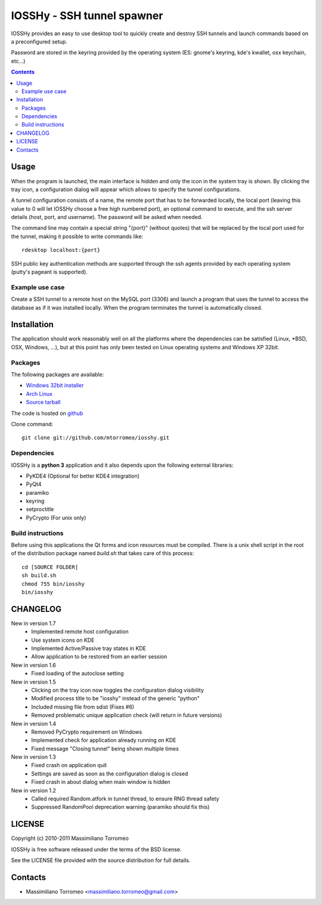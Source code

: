 IOSSHy - SSH tunnel spawner
===========================
IOSSHy provides an easy to use desktop tool to quickly create and destroy SSH tunnels and launch commands based on a preconfigured setup.

Password are stored in the keyring provided by the operating system (ES: gnome's keyring, kde's kwallet, osx keychain, etc...)

.. contents::

Usage
-----
When the program is launched, the main interface is hidden and only the icon in the system tray is shown.
By clicking the tray icon, a configuration dialog will appear which allows to specify the tunnel configurations.

A tunnel configuration consists of a name, the remote port that has to be forwarded locally, the local port (leaving this value to 0 will let IOSSHy choose a free high numbered port), an optional command to execute, and the ssh server details (host, port, and username). The password will be asked when needed.

The command line may contain a special string "{port}" (without quotes) that will be replaced by the local port used for the tunnel, making it possible to write commands like::

	rdesktop localhost:{port}

SSH public key authentication methods are supported through the ssh agents provided by each operating system (putty's pageant is supported).

Example use case
''''''''''''''''
Create a SSH tunnel to a remote host on the MySQL port (3306) and launch a program that uses the tunnel to access the database as if it was installed locally.
When the program terminates the tunnel is automatically closed.

Installation
------------
The application should work reasonably well on all the platforms where the dependencies can be satisfied (Linux, \*BSD, OSX, Windows, ...),
but at this point has only been tested on Linux operating systems and Windows XP 32bit.

Packages
''''''''
The following packages are available:

* `Windows 32bit installer <https://github.com/downloads/mtorromeo/iosshy/iosshy-win32-1.6.exe>`_
* `Arch Linux <http://aur.archlinux.org/packages.php?ID=34495>`_
* `Source tarball <http://github.com/mtorromeo/iosshy/tarball/v1.6>`_

The code is hosted on `github <http://github.com/mtorromeo/iosshy>`_

Clone command::

	git clone git://github.com/mtorromeo/iosshy.git

Dependencies
''''''''''''
IOSSHy is a **python 3** application and it also depends upon the following external libraries:

* PyKDE4 (Optional for better KDE4 integration)
* PyQt4
* paramiko
* keyring
* setproctitle
* PyCrypto (For unix only)

Build instructions
''''''''''''''''''
Before using this applications the Qt forms and icon resources must be compiled.
There is a unix shell script in the root of the distribution package named *build.sh* that takes care of this process::

	cd [SOURCE FOLDER]
	sh build.sh
	chmod 755 bin/iosshy
	bin/iosshy

CHANGELOG
---------

New in version 1.7
 * Implemented remote host configuration
 * Use system icons on KDE
 * Implemented Active/Passive tray states in KDE
 * Allow application to be restored from an earlier session

New in version 1.6
 * Fixed loading of the autoclose setting

New in version 1.5
 * Clicking on the tray icon now toggles the configuration dialog visibility
 * Modified process title to be "iosshy" instead of the generic "python"
 * Included missing file from sdist (Fixes #6)
 * Removed problematic unique application check (will return in future versions)

New in version 1.4
 * Removed PyCrypto requirement on Windows
 * Implemented check for application already running on KDE
 * Fixed message "Closing tunnel" being shown multiple times

New in version 1.3
 * Fixed crash on application quit
 * Settings are saved as soon as the configuration dialog is closed
 * Fixed crash in about dialog when main window is hidden

New in version 1.2
 * Called required Random.atfork in tunnel thread, to ensure RNG thread safety
 * Suppressed RandomPool deprecation warning (paramiko should fix this)

LICENSE
-------
Copyright (c) 2010-2011 Massimiliano Torromeo

IOSSHy is free software released under the terms of the BSD license.

See the LICENSE file provided with the source distribution for full details.

Contacts
--------

* Massimiliano Torromeo <massimiliano.torromeo@gmail.com>
